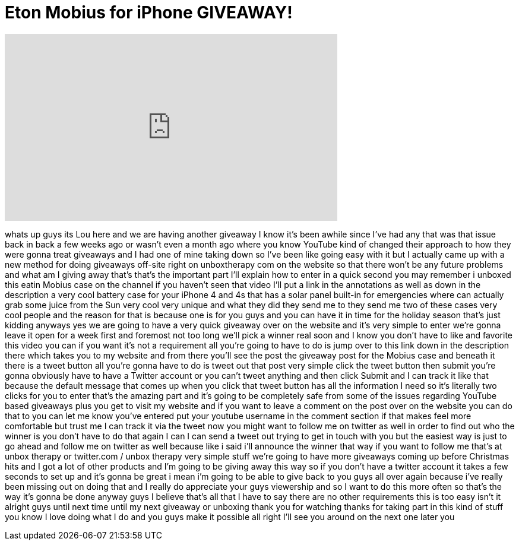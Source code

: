 = Eton Mobius for iPhone GIVEAWAY!
:published_at: 2011-11-28
:hp-alt-title: Eton Mobius for iPhone GIVEAWAY!
:hp-image: https://i.ytimg.com/vi/Uuwo4hrrb0w/maxresdefault.jpg


++++
<iframe width="560" height="315" src="https://www.youtube.com/embed/Uuwo4hrrb0w?rel=0" frameborder="0" allow="autoplay; encrypted-media" allowfullscreen></iframe>
++++

whats up guys its Lou here and we are
having another giveaway I know it's been
awhile since I've had any that was that
issue back in back a few weeks ago or
wasn't even a month ago where you know
YouTube kind of changed their approach
to how they were gonna treat giveaways
and I had one of mine taking down so
I've been like going easy with it but I
actually came up with a new method for
doing giveaways off-site right on
unboxtherapy com on the website so that
there won't be any future problems and
what am I giving away that's that's the
important part I'll explain how to enter
in a quick second you may remember i
unboxed this eatin Mobius case on the
channel if you haven't seen that video
I'll put a link in the annotations as
well as down in the description a very
cool battery case for your iPhone 4 and
4s that has a solar panel built-in for
emergencies where can actually grab some
juice from the Sun very cool very unique
and what they did they send me to they
send me two of these cases very cool
people and the reason for that is
because one is for you guys and you can
have it in time for the holiday season
that's just kidding anyways yes we are
going to have a very quick giveaway over
on the website and it's very simple to
enter we're gonna leave it open for a
week first and foremost not too long
we'll pick a winner real soon and I know
you don't have to like and favorite this
video you can if you want it's not a
requirement all you're going to have to
do is jump over to this link down in the
description there which takes you to my
website and from there you'll see the
post the giveaway post for the Mobius
case and beneath it there is a tweet
button all you're gonna have to do is
tweet out that post very simple click
the tweet button then submit you're
gonna obviously have to have a Twitter
account or you can't tweet anything and
then click Submit and I can track it
like that because the default message
that comes up when you click that tweet
button has all the information I need so
it's literally two clicks for you to
enter that's the amazing part and it's
going to be completely safe from some of
the issues regarding YouTube based
giveaways plus you get to visit my
website and if you want to leave a
comment on the post over on the website
you can do that to you can let me know
you've entered put your youtube username
in the comment section if that makes
feel more comfortable but trust me I can
track it via the tweet now you might
want to follow me on twitter as well in
order to find out who the winner is you
don't have to do that again I can I can
send a tweet out trying to get in touch
with you but the easiest way is just to
go ahead and follow me on twitter as
well because like i said i'll announce
the winner that way if you want to
follow me that's at unbox therapy or
twitter.com / unbox therapy very simple
stuff we're going to have more giveaways
coming up before Christmas hits and I
got a lot of other products and I'm
going to be giving away this way so if
you don't have a twitter account it
takes a few seconds to set up and it's
gonna be great i mean i'm going to be
able to give back to you guys all over
again because i've really been missing
out on doing that and I really do
appreciate your guys viewership and so I
want to do this more often so that's the
way it's gonna be done anyway guys I
believe that's all that I have to say
there are no other requirements this is
too easy isn't it alright guys until
next time until my next giveaway or
unboxing thank you for watching thanks
for taking part in this kind of stuff
you know I love doing what I do and you
guys make it possible all right I'll see
you around on the next one later
you